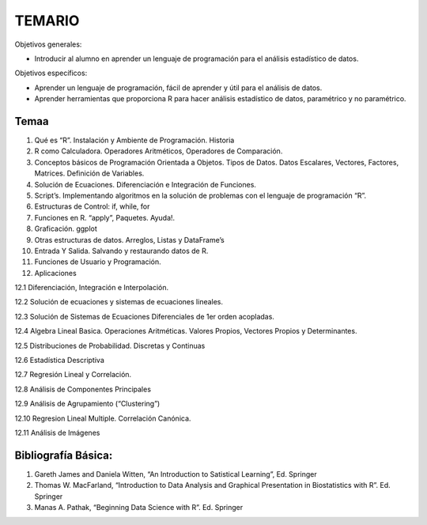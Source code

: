 TEMARIO
=======

Objetivos generales:

- Introducir al alumno en aprender un lenguaje de programación para el análisis estadístico de datos.

Objetivos específicos: 

- Aprender un lenguaje de programación, fácil de aprender y útil para el análisis de datos.

- Aprender herramientas que proporciona R para hacer análisis estadístico de datos, paramétrico y no paramétrico.


Temaa
-----

1. Qué es “R”. Instalación y Ambiente de Programación. Historia

2. R como Calculadora. Operadores Aritméticos, Operadores de Comparación.

3. Conceptos básicos de Programación Orientada a Objetos. Tipos de Datos. Datos Escalares, Vectores, Factores, Matrices. Definición de  Variables.

4. Solución de Ecuaciones. Diferenciación e Integración de Funciones.

5. Script’s. Implementando algoritmos en la solución de problemas con el lenguaje de programación “R”.

6. Estructuras de Control: if, while, for

7. Funciones en R. “apply”, Paquetes. Ayuda!.

8. Graficación. ggplot

9. Otras estructuras de datos. Arreglos, Listas y DataFrame’s

10. Entrada Y Salida. Salvando y restaurando datos de R.

11. Funciones de Usuario y Programación.

12. Aplicaciones

12.1 Diferenciación, Integración e Interpolación.

12.2 Solución de ecuaciones y sistemas de ecuaciones lineales.

12.3 Solución de Sistemas de Ecuaciones Diferenciales de 1er orden acopladas.

12.4 Algebra Lineal Basica. Operaciones Aritméticas. Valores Propios, Vectores Propios y Determinantes.

12.5 Distribuciones de Probabilidad. Discretas y Continuas

12.6 Estadística Descriptiva

12.7 Regresión Lineal y Correlación.

12.8 Análisis de Componentes Principales

12.9 Análisis de Agrupamiento (“Clustering”)

12.10 Regresion Lineal Multiple. Correlación Canónica.

12.11 Análisis de Imágenes

Bibliografía Básica:
--------------------

1. Gareth James and Daniela Witten, “An Introduction to Satistical Learning”, Ed. Springer

2. Thomas W. MacFarland, “Introduction to Data Analysis and Graphical Presentation in Biostatistics with R”. Ed. Springer

3. Manas A. Pathak, “Beginning Data Science with R”. Ed. Springer



